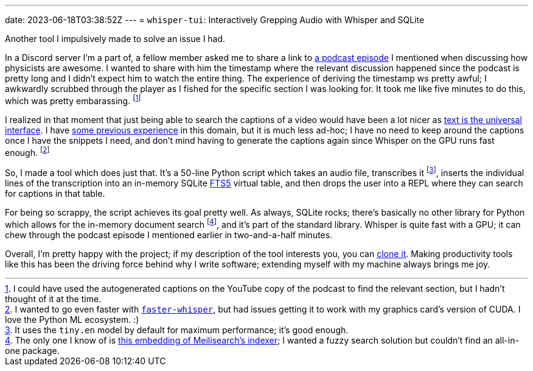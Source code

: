 ---
date: 2023-06-18T03:38:52Z
---
= `whisper-tui`: Interactively Grepping Audio with Whisper and SQLite

Another tool I impulsively made to solve an issue I had.


In a Discord server I'm a part of, a fellow member asked me
to share a link to https://www.relay.fm/cortex/142[a podcast episode] I mentioned when 
discussing how physicists are awesome.
I wanted to share with him
the timestamp where the relevant discussion happened since the podcast
is pretty long and I didn't expect him to watch the entire thing. 
The experience of deriving the timestamp ws pretty awful; I awkwardly
scrubbed through the player as I fished for the specific section I was looking
for.
It took me like five minutes to do this, which was pretty embarassing.
footnote:[I could have used the autogenerated captions on the YouTube copy of the
podcast to find the relevant section, but I hadn't thought of it at the time.]

I realized in that moment that just being able to search the captions of a video would
have been a lot nicer as https://en.wikipedia.org/wiki/Unix_philosophy[text is the universal interface].
I have https://github.com/SuperSonicHub1/caption_search[some previous experience]
in this domain, but it is much less ad-hoc; I have no need to keep around the captions
once I have the snippets I need, and don't mind having to generate the captions again
since Whisper on the GPU runs fast enough.
footnote:[I wanted to go even faster with
https://github.com/guillaumekln/faster-whisper[`faster-whisper`],
but had issues getting it to work with my graphics card's version of CUDA.
I love the Python ML ecosystem. :)]

So, I made a tool which does just that. It's a 50-line Python script which
takes an audio file, transcribes it
footnote:[It uses the `tiny.en` model by default for maximum performance; it's good enough.],
inserts the individual lines of the transcription into an in-memory SQLite
https://www.sqlite.org/fts5.html[FTS5] virtual table, and then drops the user into a
REPL where they can search for captions in that table.

For being so scrappy, the script achieves its goal pretty well.
As always, SQLite rocks; there's basically no other library for Python which
allows for the in-memory document search
footnote:[The only one I know of is https://github.com/AlexAltea/milli-py[this embedding of Meilisearch's indexer]; I wanted a fuzzy search 
solution but couldn't find an all-in-one package.], and it's part of the standard library.
Whisper is quite fast with a GPU; it can chew through the podcast episode I mentioned earlier
in two-and-a-half minutes.

Overall, I'm pretty happy with the project;
if my description of the tool interests you, you can https://github.com/SuperSonicHub1/whisper-tui[clone it]. 
Making productivity tools like this has been the driving force behind why I write software;
extending myself with my machine always brings me joy.
